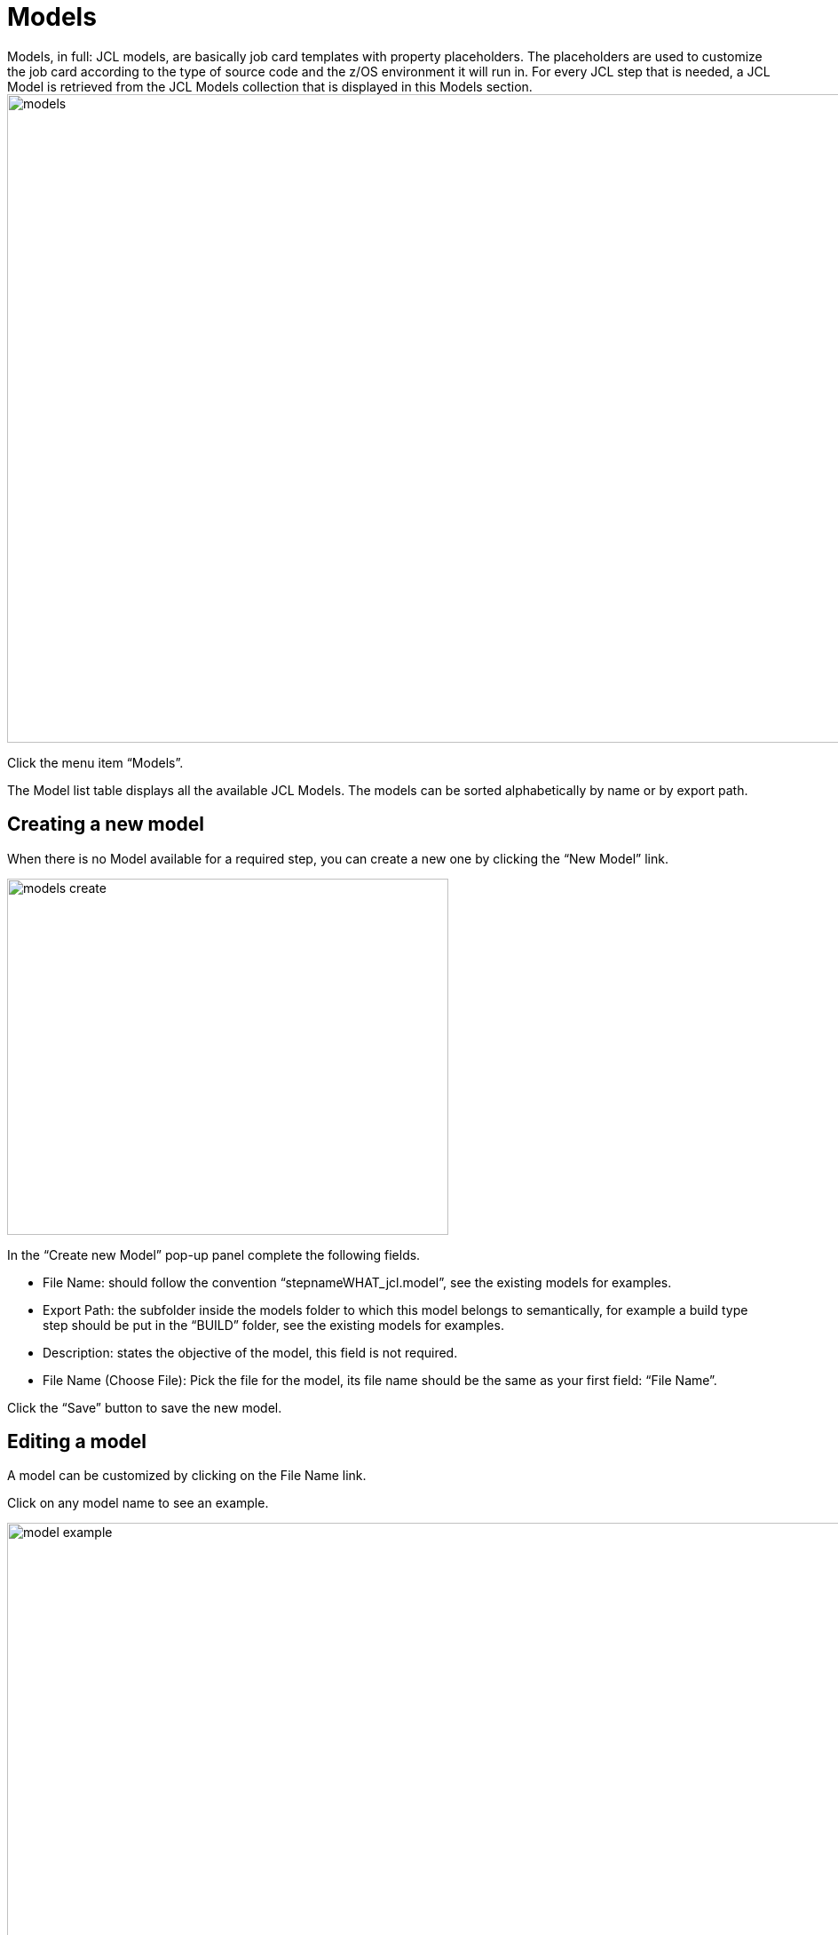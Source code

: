 // The imagesdir attribute is only needed to display images during offline editing. Antora neglects the attribute.
:imagesdir: ../images

[[_models]]
= Models
Models, in full: JCL models, are basically job card templates with property placeholders. The placeholders are used to customize the job card according to the type of source code and the z/OS environment it will run in. For every JCL step that is needed, a JCL Model is retrieved from the JCL Models collection that is displayed in this Models section.

image::models.png[,1300,730]

Click the menu item “Models”.

The Model list table displays all the available JCL Models. The models can be sorted alphabetically by name or by export path.


== Creating a new model
When there is no Model available for a required step, you can create a new one by clicking the “New Model” link.

image::models-create.png[,497,401]

In the “Create new Model” pop-up panel complete the following fields.

* File Name: should follow the convention “stepnameWHAT_jcl.model”, see the existing models for examples.
* Export Path: the subfolder inside the models folder to which this model belongs to semantically, for example a build type step should be put in the “BUILD” folder, see the existing models for examples.
* Description: states the objective of the model, this field is not required.
* File Name (Choose File): Pick the file for the model, its file name should be the same as your first field: “File Name”.

Click the “Save” button to save the new model.


== Editing a model
A model can be customized by clicking on the File Name link. 

Click on any model name to see an example.

image::model-example.png[,1300,730]

In the Model Info panel, you will notice 4 action icons at the left and 1 on the right:

image::model-action-links.png[,1098,162]

*Copy Model*: copies the current model to a Configuration Set. KRC appends the model name with “_Copy” to avoid duplicate models, alternatively you can choose another name.

image::model-copy.png[,799,399]

Click the “Copy” button to copy the model.

*Download contents of Model*: downloads the model as a text file to the default download location set in your web browser.

*Upload new contents of Model*: uploads a model in text file format, the file name of the uploaded text file is ignored.

image::model-upload.png[,498,345]

Click the “Save” button to upload the model.

*Edit Model*: edits the model details such as the File Name, Export Path and Description.

image::model-edit.png[,497,401]

Click the “Save” the model details.

*Delete Model*: deletes the current model.

[NOTE]
====
The content of a model can only be changed by downloading the model, editing the downloaded model file using a text editor and then uploading the finished model file (to the same model entry). KRC has no built-in text editing capabilities.
====

